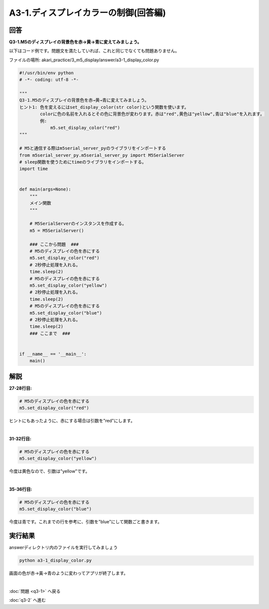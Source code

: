 .. highlight:: python
   :linenothreshold: 10

******************************************
A3-1.ディスプレイカラーの制御(回答編)
******************************************

回答
========

**Q3-1.M5のディスプレイの背景色を赤→黄→青に変えてみましょう。**

以下はコード例です。問題文を満たしていれば、これと同じでなくても問題ありません。

ファイルの場所: akari_practice/3_m5_display/answer/a3-1_display_color.py

.. code-block:: python

    #!/usr/bin/env python
    # -*- coding: utf-8 -*-

    """
    Q3-1.M5のディスプレイの背景色を赤→黄→青に変えてみましょう。
    ヒント1: 色を変えるにはset_display_color(str color)という関数を使います。
            colorに色の名前を入れるとその色に背景色が変わります。赤は"red",黄色は"yellow",青は"blue"を入れます。
            例:
                m5.set_display_color("red")
    """

    # M5と通信する際はm5serial_server_pyのライブラリをインポートする
    from m5serial_server_py.m5serial_server_py import M5SerialServer
    # sleep関数を使うためにtimeのライブラリをインポートする。
    import time


    def main(args=None):
        """
        メイン関数
        """

        # M5SerialServerのインスタンスを作成する。
        m5 = M5SerialServer()
        
        ### ここから問題  ###
        # M5のディスプレイの色を赤にする
        m5.set_display_color("red")
        # 2秒停止処理を入れる。
        time.sleep(2)
        # M5のディスプレイの色を赤にする
        m5.set_display_color("yellow")
        # 2秒停止処理を入れる。
        time.sleep(2)
        # M5のディスプレイの色を赤にする
        m5.set_display_color("blue")
        # 2秒停止処理を入れる。
        time.sleep(2)
        ### ここまで  ###


    if __name__ == '__main__':
        main()


解説
========
**27-28行目:**

.. code-block:: python

    # M5のディスプレイの色を赤にする
    m5.set_display_color("red")

ヒントにもあったように、赤にする場合は引数を"red"にします。

|
**31-32行目:**

.. code-block:: python

    # M5のディスプレイの色を赤にする
    m5.set_display_color("yellow")

今度は黄色なので、引数は"yellow"です。

|
**35-36行目:**

.. code-block:: python

    # M5のディスプレイの色を赤にする
    m5.set_display_color("blue")

今度は青です。これまでの行を参考に、引数を"blue"にして関数ごと書きます。


実行結果
========
answerディレクトリ内のファイルを実行してみましょう

.. code-block:: bash

    python a3-1_display_color.py

画面の色が赤→黃→青のように変わってアプリが終了します。

|
:doc:`問題 <q3-1>` へ戻る

:doc:`q3-2` へ進む
